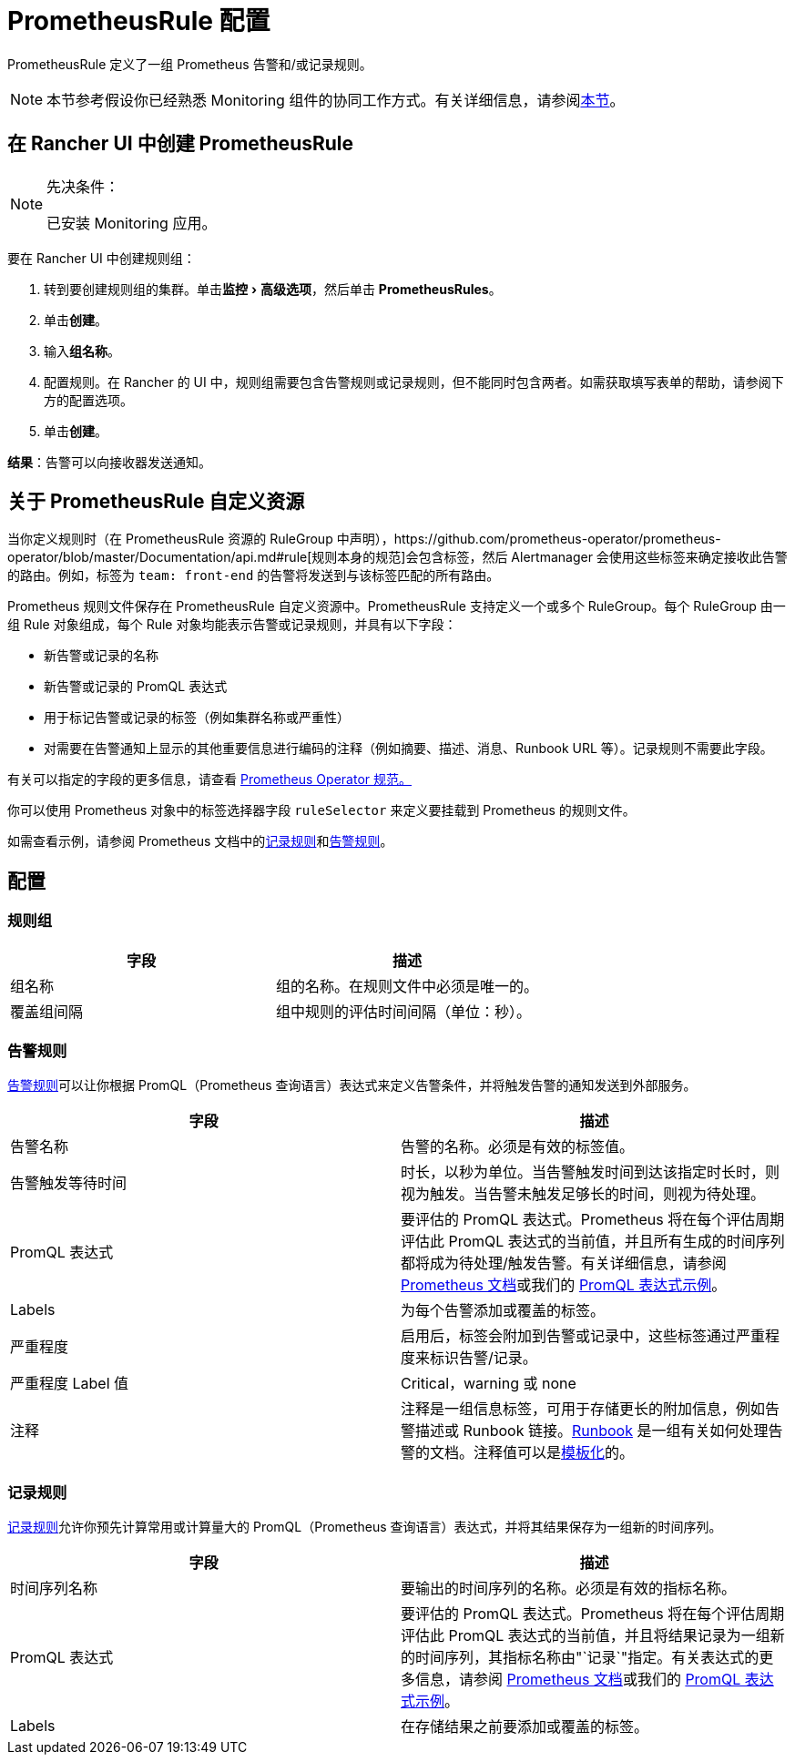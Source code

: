 = PrometheusRule 配置
:experimental:

PrometheusRule 定义了一组 Prometheus 告警和/或记录规则。

[NOTE]
====

本节参考假设你已经熟悉 Monitoring 组件的协同工作方式。有关详细信息，请参阅xref:observability/monitoring-and-dashboards/how-monitoring-works.adoc[本节]。
====


== 在 Rancher UI 中创建 PrometheusRule

[NOTE]
.先决条件：
====

已安装 Monitoring 应用。
====


要在 Rancher UI 中创建规则组：

. 转到要创建规则组的集群。单击menu:监控[高级选项]，然后单击 *PrometheusRules*。
. 单击**创建**。
. 输入**组名称**。
. 配置规则。在 Rancher 的 UI 中，规则组需要包含告警规则或记录规则，但不能同时包含两者。如需获取填写表单的帮助，请参阅下方的配置选项。
. 单击**创建**。

*结果*：告警可以向接收器发送通知。

== 关于 PrometheusRule 自定义资源

当你定义规则时（在 PrometheusRule 资源的 RuleGroup 中声明），https://github.com/prometheus-operator/prometheus-operator/blob/master/Documentation/api.md#rule[规则本身的规范]会包含标签，然后 Alertmanager 会使用这些标签来确定接收此告警的路由。例如，标签为 `team: front-end` 的告警将​​发送到与该标签匹配的所有路由。

Prometheus 规则文件保存在 PrometheusRule 自定义资源中。PrometheusRule 支持定义一个或多个 RuleGroup。每个 RuleGroup 由一组 Rule 对象组成，每个 Rule 对象均能表示告警或记录规则，并具有以下字段：

* 新告警或记录的名称
* 新告警或记录的 PromQL 表达式
* 用于标记告警或记录的标签（例如集群名称或严重性）
* 对需要在告警通知上显示的其他重要信息进行编码的注释（例如摘要、描述、消息、Runbook URL 等）。记录规则不需要此字段。

有关可以指定的字段的更多信息，请查看 https://github.com/prometheus-operator/prometheus-operator/blob/master/Documentation/api.md#prometheusrulespec[Prometheus Operator 规范。]

你可以使用 Prometheus 对象中的标签选择器字段 `ruleSelector` 来定义要挂载到 Prometheus 的规则文件。

如需查看示例，请参阅 Prometheus 文档中的link:https://prometheus.io/docs/prometheus/latest/configuration/recording_rules/[记录规则]和link:https://prometheus.io/docs/prometheus/latest/configuration/alerting_rules/[告警规则]。

== 配置

=== 规则组

|===
| 字段 | 描述

| 组名称
| 组的名称。在规则文件中必须是唯一的。

| 覆盖组间隔
| 组中规则的评估时间间隔（单位：秒）。
|===

=== 告警规则

https://prometheus.io/docs/prometheus/latest/configuration/alerting_rules/[告警规则]可以让你根据 PromQL（Prometheus 查询语言）表达式来定义告警条件，并将触发告警的通知发送到外部服务。

|===
| 字段 | 描述

| 告警名称
| 告警的名称。必须是有效的标签值。

| 告警触发等待时间
| 时长，以秒为单位。当告警触发时间到达该指定时长时，则视为触发。当告警未触发足够长的时间，则视为待处理。

| PromQL 表达式
| 要评估的 PromQL 表达式。Prometheus 将在每个评估周期评估此 PromQL 表达式的当前值，并且所有生成的时间序列都将成为待处理/触发告警。有关详细信息，请参阅 https://prometheus.io/docs/prometheus/latest/querying/basics/[Prometheus 文档]或我们的 xref:observability/monitoring-and-dashboards/promql-expressions.adoc[PromQL 表达式示例]。

| Labels
| 为每个告警添加或覆盖的标签。

| 严重程度
| 启用后，标签​​会附加到告警或记录中，这些标签通过严重程度来标识告警/记录。

| 严重程度 Label 值
| Critical，warning 或 none

| 注释
| 注释是一组信息标签，可用于存储更长的附加信息，例如告警描述或 Runbook 链接。link:https://en.wikipedia.org/wiki/Runbook[Runbook] 是一组有关如何处理告警的文档。注释值可以是link:https://prometheus.io/docs/prometheus/latest/configuration/alerting_rules/#templating[模板化]的。
|===

=== 记录规则

https://prometheus.io/docs/prometheus/latest/configuration/recording_rules/#recording-rules[记录规则]允许你预先计算常用或计算量大的 PromQL（Prometheus 查询语言）表达式，并将其结果保存为一组新的时间序列。

|===
| 字段 | 描述

| 时间序列名称
| 要输出的时间序列的名称。必须是有效的指标名称。

| PromQL 表达式
| 要评估的 PromQL 表达式。Prometheus 将在每个评估周期评估此 PromQL 表达式的当前值，并且将结果记录为一组新的时间序列，其指标名称由"`记录`"指定。有关表达式的更多信息，请参阅 https://prometheus.io/docs/prometheus/latest/querying/basics/[Prometheus 文档]或我们的 xref:observability/monitoring-and-dashboards/promql-expressions.adoc[PromQL 表达式示例]。

| Labels
| 在存储结果之前要添加或覆盖的标签。
|===
